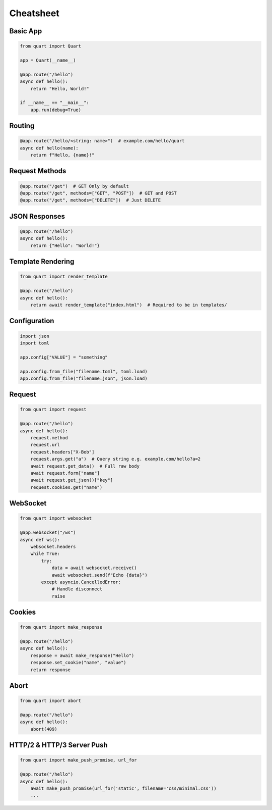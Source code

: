 Cheatsheet
==========

Basic App
---------

.. code-block:: python

    from quart import Quart

    app = Quart(__name__)

    @app.route("/hello")
    async def hello():
        return "Hello, World!"

    if __name__ == "__main__":
        app.run(debug=True)

Routing
-------

.. code-block:: python

    @app.route("/hello/<string: name>")  # example.com/hello/quart
    async def hello(name):
        return f"Hello, {name}!"

Request Methods
---------------

.. code-block:: python

    @app.route("/get")  # GET Only by default
    @app.route("/get", methods=["GET", "POST"])  # GET and POST
    @app.route("/get", methods=["DELETE"])  # Just DELETE

JSON Responses
--------------

.. code-block:: python

    @app.route("/hello")
    async def hello():
        return {"Hello": "World!"}

Template Rendering
------------------

.. code-block:: python

    from quart import render_template

    @app.route("/hello")
    async def hello():
        return await render_template("index.html")  # Required to be in templates/

Configuration
-------------

.. code-block:: python

    import json
    import toml

    app.config["VALUE"] = "something"

    app.config.from_file("filename.toml", toml.load)
    app.config.from_file("filename.json", json.load)

Request
-------

.. code-block:: python

    from quart import request

    @app.route("/hello")
    async def hello():
        request.method
        request.url
        request.headers["X-Bob"]
        request.args.get("a")  # Query string e.g. example.com/hello?a=2
        await request.get_data()  # Full raw body
        await request.form["name"]
        await request.get_json()["key"]
        request.cookies.get("name")

WebSocket
---------

.. code-block:: python

    from quart import websocket

    @app.websocket("/ws")
    async def ws():
        websocket.headers
        while True:
            try:
                data = await websocket.receive()
                await websocket.send(f"Echo {data}")
            except asyncio.CancelledError:
                # Handle disconnect
                raise

Cookies
-------

.. code-block:: python

    from quart import make_response

    @app.route("/hello")
    async def hello():
        response = await make_response("Hello")
        response.set_cookie("name", "value")
        return response

Abort
-----

.. code-block:: python

    from quart import abort

    @app.route("/hello")
    async def hello():
        abort(409)


HTTP/2 & HTTP/3 Server Push
---------------------------

.. code-block:: python

    from quart import make_push_promise, url_for

    @app.route("/hello")
    async def hello():
        await make_push_promise(url_for('static', filename='css/minimal.css'))
        ...
